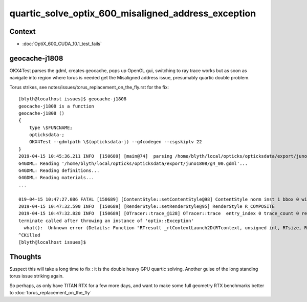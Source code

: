 quartic_solve_optix_600_misaligned_address_exception
========================================================

Context
----------

* :doc:`OptiX_600_CUDA_10.1_test_fails`


geocache-j1808
------------------

OKX4Test parses the gdml, creates geocache, pops up OpenGL gui, 
switching to ray trace works but as soon as navigate into region where torus is needed
get the Misaligned address issue, presumably quartic double problem.

Torus strikes, see notes/issues/torus_replacement_on_the_fly.rst for the fix::

    [blyth@localhost issues]$ geocache-j1808
    geocache-j1808 is a function
    geocache-j1808 () 
    { 
        type \$FUNCNAME;
        opticksdata-;
        OKX4Test --gdmlpath \$(opticksdata-j) --g4codegen --csgskiplv 22
    }
    2019-04-15 10:45:36.211 INFO  [150689] [main@74]  parsing /home/blyth/local/opticks/opticksdata/export/juno1808/g4_00.gdml
    G4GDML: Reading '/home/blyth/local/opticks/opticksdata/export/juno1808/g4_00.gdml'...
    G4GDML: Reading definitions...
    G4GDML: Reading materials...
    ...

    019-04-15 10:47:27.086 FATAL [150689] [ContentStyle::setContentStyle@98] ContentStyle norm inst 1 bbox 0 wire 0 asis 0 m_num_content_style 0 NUM_CONTENT_STYLE 5
    2019-04-15 10:47:32.590 INFO  [150689] [RenderStyle::setRenderStyle@95] RenderStyle R_COMPOSITE
    2019-04-15 10:47:32.820 INFO  [150689] [OTracer::trace_@128] OTracer::trace  entry_index 0 trace_count 0 resolution_scale 1 size(1920,1080) ZProj.zw (-1.04082,-17316.9) front 0.5824,0.8097,-0.0719
    terminate called after throwing an instance of 'optix::Exception'
      what():  Unknown error (Details: Function "RTresult _rtContextLaunch2D(RTcontext, unsigned int, RTsize, RTsize)" caught exception: Encountered a CUDA error: cudaDriver().CuEventSynchronize( m_event ) returned (716): Misaligned address)
    ^CKilled
    [blyth@localhost issues]$ 



Thoughts
----------

Suspect this will take a long time to fix : it is the double heavy GPU quartic solving.
Another guise of the long standing torus issue striking again.

So perhaps, as only have TITAN RTX for a few more days, and want to 
make some full geometry RTX benchmarks better to :doc:`torus_replacement_on_the_fly`





